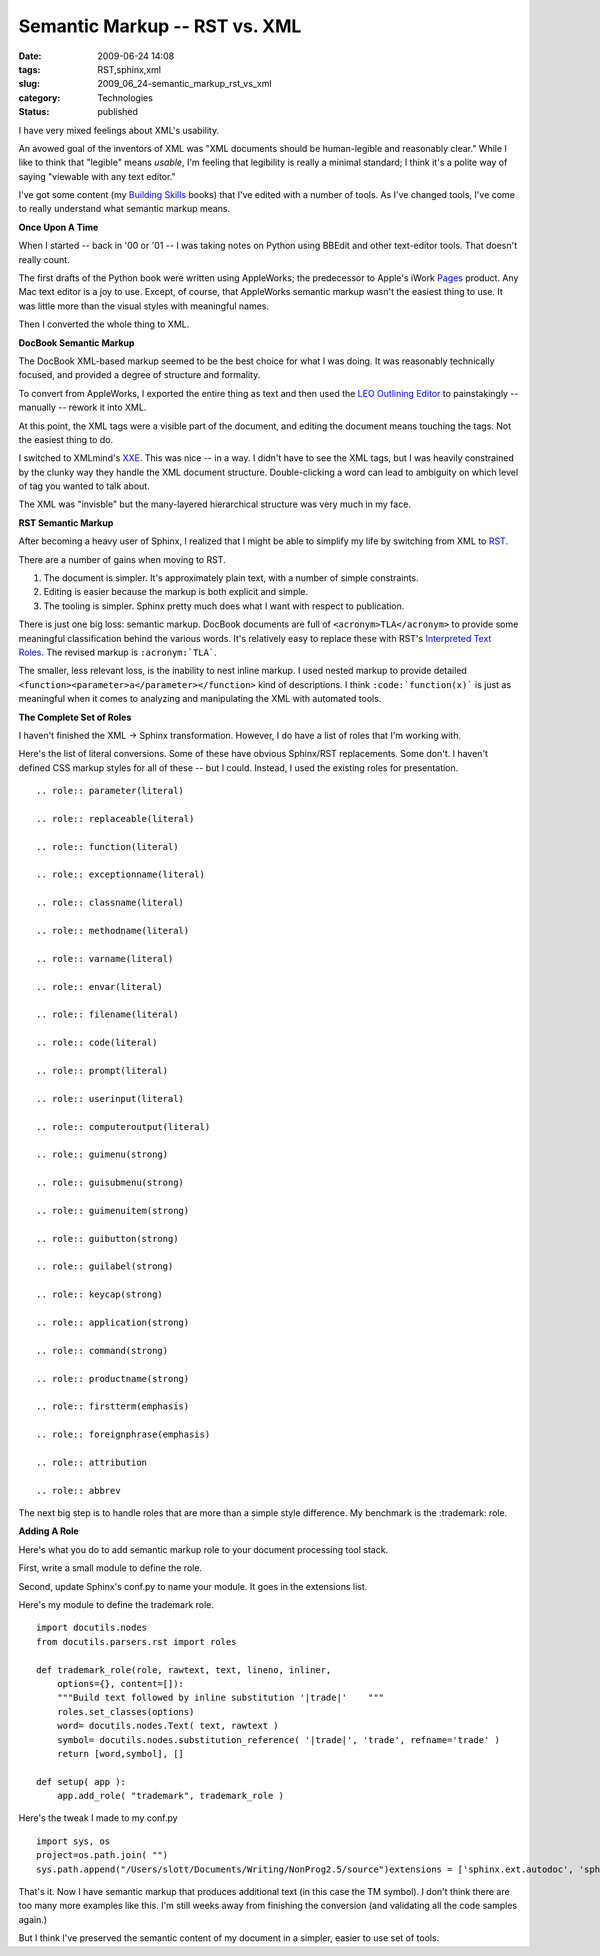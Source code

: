 Semantic Markup -- RST vs. XML
==============================

:date: 2009-06-24 14:08
:tags: RST,sphinx,xml
:slug: 2009_06_24-semantic_markup_rst_vs_xml
:category: Technologies
:status: published

I have very mixed feelings about XML's usability.

An avowed goal of the inventors of XML was "XML documents should be
human-legible and reasonably clear." While I like to think that
"legible" means *usable*, I'm feeling that legibility is really a
minimal standard; I think it's a polite way of saying "viewable with
any text editor."

I've got some content (my `Building
Skills <http://homepage.mac.com/s_lott/books/index.html>`__ books)
that I've edited with a number of tools. As I've changed tools, I've
come to really understand what semantic markup means.

**Once Upon A Time**

When I started -- back in '00 or '01 -- I was taking notes on Python
using BBEdit and other text-editor tools. That doesn't really count.

The first drafts of the Python book were written using AppleWorks;
the predecessor to Apple's iWork
`Pages <http://www.apple.com/iwork/pages/>`__ product. Any Mac text
editor is a joy to use. Except, of course, that AppleWorks semantic
markup wasn't the easiest thing to use. It was little more than the
visual styles with meaningful names.

Then I converted the whole thing to XML.

**DocBook Semantic Markup**

The DocBook XML-based markup seemed to be the best choice for what I
was doing. It was reasonably technically focused, and provided a
degree of structure and formality.

To convert from AppleWorks, I exported the entire thing as text and
then used the `LEO Outlining
Editor <http://webpages.charter.net/edreamleo/front.html>`__ to
painstakingly -- manually -- rework it into XML.

At this point, the XML tags were a visible part of the document, and
editing the document means touching the tags. Not the easiest thing
to do.

I switched to XMLmind's `XXE <http://www.xmlmind.com/xmleditor/>`__.
This was nice -- in a way. I didn't have to see the XML tags, but I
was heavily constrained by the clunky way they handle the XML
document structure. Double-clicking a word can lead to ambiguity on
which level of tag you wanted to talk about.

The XML was "invisble" but the many-layered hierarchical structure
was very much in my face.

**RST Semantic Markup**

After becoming a heavy user of Sphinx, I realized that I might be
able to simplify my life by switching from XML to
`RST <http://docutils.sourceforge.net/rst.html>`__.

There are a number of gains when moving to RST.

#. The document is simpler. It's approximately plain text, with a
   number of simple constraints.

#. Editing is easier because the markup is both explicit and simple.

#. The tooling is simpler. Sphinx pretty much does what I want with
   respect to publication.

There is just one big loss: semantic markup. DocBook documents are
full of ``<acronym>TLA</acronym>`` to provide some meaningful
classification behind the various words. It's relatively easy to
replace these with RST's `Interpreted Text
Roles <http://docutils.sourceforge.net/docs/ref/rst/roles.html>`__.
The revised markup is ``:acronym:`TLA```.

The smaller, less relevant loss, is the inability to nest inline
markup. I used nested markup to provide detailed
``<function><parameter>a</parameter></function>`` kind of descriptions. I
think ``:code:`function(x)``` is just as meaningful when it comes to
analyzing and manipulating the XML with automated tools.

**The Complete Set of Roles**

I haven't finished the XML -> Sphinx transformation. However, I do
have a list of roles that I'm working with.

Here's the list of literal conversions. Some of these have obvious
Sphinx/RST replacements. Some don't. I haven't defined CSS markup
styles for all of these -- but I could. Instead, I used the existing
roles for presentation.

::

  .. role:: parameter(literal)

  .. role:: replaceable(literal)

  .. role:: function(literal)

  .. role:: exceptionname(literal)

  .. role:: classname(literal)

  .. role:: methodname(literal)

  .. role:: varname(literal)

  .. role:: envar(literal)

  .. role:: filename(literal)

  .. role:: code(literal)

  .. role:: prompt(literal)

  .. role:: userinput(literal)

  .. role:: computeroutput(literal)

  .. role:: guimenu(strong)

  .. role:: guisubmenu(strong)

  .. role:: guimenuitem(strong)

  .. role:: guibutton(strong)

  .. role:: guilabel(strong)

  .. role:: keycap(strong)

  .. role:: application(strong)

  .. role:: command(strong)

  .. role:: productname(strong)

  .. role:: firstterm(emphasis)

  .. role:: foreignphrase(emphasis)

  .. role:: attribution

  .. role:: abbrev

The next big step is to handle roles that are more than a simple
style difference. My benchmark is the :trademark: role.

**Adding A Role**

Here's what you do to add semantic markup role to your document
processing tool stack.

First, write a small module to define the role.

Second, update Sphinx's conf.py to name your module. It goes in
the extensions list.

Here's my module to define the trademark role.

::

    import docutils.nodes
    from docutils.parsers.rst import roles

    def trademark_role(role, rawtext, text, lineno, inliner,
        options={}, content=[]):
        """Build text followed by inline substitution '|trade|'    """
        roles.set_classes(options)
        word= docutils.nodes.Text( text, rawtext )
        symbol= docutils.nodes.substitution_reference( '|trade|', 'trade', refname='trade' )
        return [word,symbol], []

    def setup( app ):
        app.add_role( "trademark", trademark_role )

Here's the tweak I made to my conf.py

::

    import sys, os
    project=os.path.join( "")
    sys.path.append("/Users/slott/Documents/Writing/NonProg2.5/source")extensions = ['sphinx.ext.autodoc', 'sphinx.ext.ifconfig', 'docbook_roles' ]

That's it. Now I have semantic markup that produces additional
text (in this case the TM symbol). I don't think there are too
many more examples like this. I'm still weeks away from finishing
the conversion (and validating all the code samples again.)

But I think I've preserved the semantic content of my document in
a simpler, easier to use set of tools.





